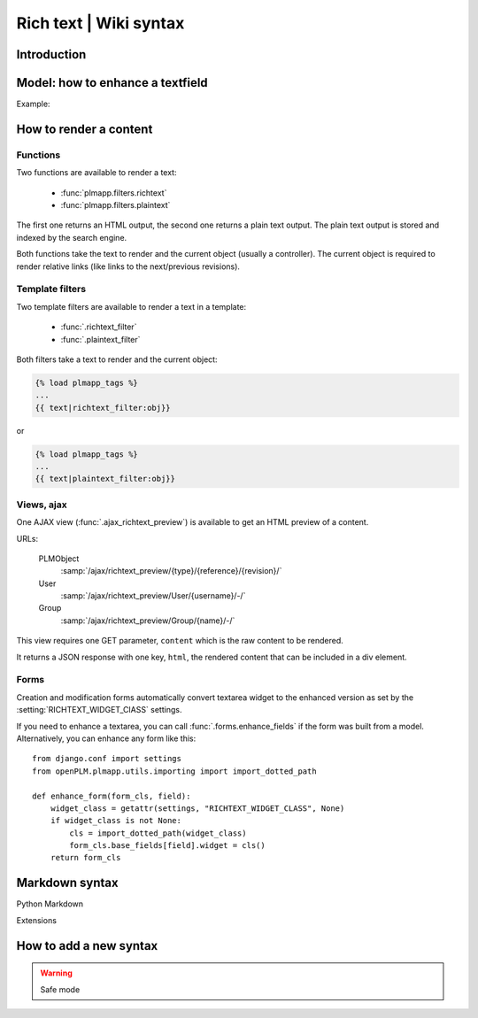 .. versionadded:: 1.3

==========================================================
Rich text | Wiki syntax
==========================================================


Introduction
================


Model: how to enhance a textfield 
===================================

Example:

.. code-block:: python
    :emphasize-lines: 4
    
    class MyModel(Part):

        my_text_field = models.TextField()
        my_text_field.richtext = True

How to render a content
===========================

Functions
++++++++++++++

Two functions are available to render a text:

 * :func:`plmapp.filters.richtext`
 * :func:`plmapp.filters.plaintext`

The first one returns an HTML output,
the second one returns a plain text output.
The plain text output is stored and indexed by the search engine.

Both functions take the text to render and the current object
(usually a controller). The current object is required to
render relative links (like links to the next/previous revisions).

Template filters
++++++++++++++++

Two template filters are available to render a text in a template:

 * :func:`.richtext_filter`
 * :func:`.plaintext_filter`

Both filters take a text to render and the current object:

.. code-block:: django

    {% load plmapp_tags %}
    ...
    {{ text|richtext_filter:obj}} 

or

.. code-block:: django

    {% load plmapp_tags %}
    ...
    {{ text|plaintext_filter:obj}} 

Views, ajax
++++++++++++

One AJAX view (:func:`.ajax_richtext_preview`) is available to 
get an HTML preview of a content.

URLs:

    PLMObject
        :samp:`/ajax/richtext_preview/{type}/{reference}/{revision}/`

    User
        :samp:`/ajax/richtext_preview/User/{username}/-/`

    Group
        :samp:`/ajax/richtext_preview/Group/{name}/-/`


This view requires one GET parameter, ``content`` which is the
raw content to be rendered.

It returns a JSON response with one key, ``html``, the rendered
content that can be included in a div element.

Forms
+++++++

Creation and modification forms automatically convert
textarea widget to the enhanced version as set
by the :setting:`RICHTEXT_WIDGET_ClASS` settings.

If you need to enhance a textarea, you can call 
:func:`.forms.enhance_fields` if the form was built from a model.
Alternatively, you can enhance any form like this::

    from django.conf import settings
    from openPLM.plmapp.utils.importing import import_dotted_path

    def enhance_form(form_cls, field):
        widget_class = getattr(settings, "RICHTEXT_WIDGET_CLASS", None)
        if widget_class is not None:
            cls = import_dotted_path(widget_class)
            form_cls.base_fields[field].widget = cls()
        return form_cls


Markdown syntax
==================

Python Markdown

Extensions



How to add a new syntax
=========================


.. warning::

    Safe mode
